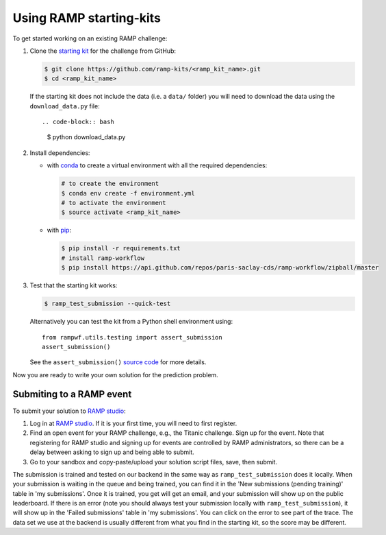 .. _using-kits:

Using RAMP starting-kits
########################

To get started working on an existing RAMP challenge:

1. Clone the `starting kit`_ for the challenge from GitHub:

   .. code-block:: bash
    
    $ git clone https://github.com/ramp-kits/<ramp_kit_name>.git
    $ cd <ramp_kit_name>

   If the starting kit does not include the data (i.e. a ``data/`` folder)
   you will need to download the data using the ``download_data.py`` file::

   .. code-block:: bash

    $ python download_data.py

2. Install dependencies:

   * with `conda <https://docs.conda.io/en/latest/miniconda.html>`_ to create
     a virtual environment with all the required dependencies:

     .. code-block:: bash

        # to create the environment
        $ conda env create -f environment.yml
        # to activate the environment
        $ source activate <ramp_kit_name>

   * with `pip <https://pypi.org/project/pip/>`_:
     
     .. code-block:: bash

        $ pip install -r requirements.txt
        # install ramp-workflow
        $ pip install https://api.github.com/repos/paris-saclay-cds/ramp-workflow/zipball/master

3. Test that the starting kit works:

   .. code-block:: bash

    $ ramp_test_submission --quick-test

   Alternatively you can test the kit from a Python shell environment using::

    from rampwf.utils.testing import assert_submission
    assert_submission()    

   See the ``assert_submission()`` `source code
   <https://github.com/paris-saclay-cds/ramp-workflow/blob/master/rampwf/utils/testing.py#L63>`_
   for more details.

Now you are ready to write your own solution for the prediction problem.

Submiting to a RAMP event
=========================

To submit your solution to `RAMP studio`_:

1. Log in at `RAMP studio`_. If it is your first time, you will need to first
   register.
2. Find an open event for your RAMP challenge, e.g., the Titanic challenge.
   Sign up for the event. Note that registering for RAMP studio and signing
   up for events are controlled by RAMP administrators, so there can be a delay
   between asking to sign up and being able to submit.
3. Go to your sandbox and copy-paste/upload your solution script files, save,
   then submit. 
   
The submission is trained and tested on our backend in the same way as
``ramp_test_submission`` does it locally. When your submission is waiting in
the queue and being trained, you can find it in the
'New submissions (pending training)' table in 'my submissions'. Once it is
trained, you get will get an email, and your submission will show up on the
public leaderboard. If there is an error (note you should always test your
submission locally with ``ramp_test_submission``), it will show up in the
'Failed submissions' table in 'my submissions'. You can click on the error to
see part of the trace. The data set we use at the backend is usually different
from what you find in the starting kit, so the score may be different.

.. _starting kit: https://github.com/ramp-kits
.. _RAMP studio: http://www.ramp.studio
